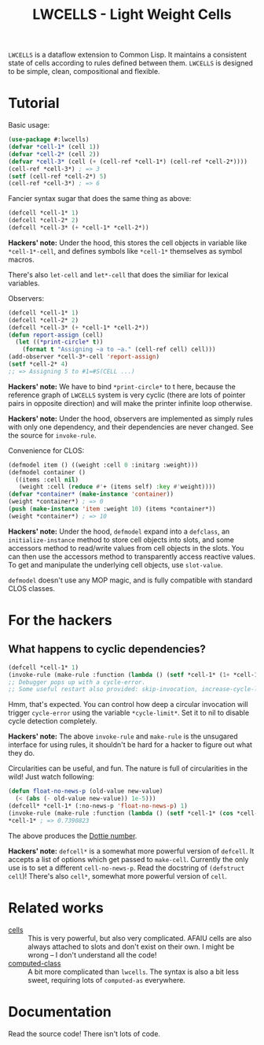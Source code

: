 #+TITLE:LWCELLS - Light Weight Cells
~LWCELLS~ is a dataflow extension to Common Lisp. It maintains a
consistent state of cells according to rules defined between them.
~LWCELLS~ is designed to be simple, clean, compositional and flexible.

* Tutorial
  Basic usage:
#+BEGIN_SRC lisp
  (use-package #:lwcells)
  (defvar *cell-1* (cell 1))
  (defvar *cell-2* (cell 2))
  (defvar *cell-3* (cell (+ (cell-ref *cell-1*) (cell-ref *cell-2*))))
  (cell-ref *cell-3*) ; => 3
  (setf (cell-ref *cell-2*) 5)
  (cell-ref *cell-3*) ; => 6
#+END_SRC

  Fancier syntax sugar that does the same thing as above:
#+BEGIN_SRC lisp
  (defcell *cell-1* 1)
  (defcell *cell-2* 2)
  (defcell *cell-3* (+ *cell-1* *cell-2*))
#+END_SRC
  *Hackers' note:* Under the hood, this stores the cell objects in
  variable like ~*cell-1*-cell~, and defines symbols like ~*cell-1*~
  themselves as symbol macros.

  There's also ~let-cell~ and ~let*-cell~ that does the similiar for
  lexical variables.

  Observers:
#+BEGIN_SRC lisp
  (defcell *cell-1* 1)
  (defcell *cell-2* 2)
  (defcell *cell-3* (+ *cell-1* *cell-2*))
  (defun report-assign (cell)
    (let ((*print-circle* t))
      (format t "Assigning ~a to ~a." (cell-ref cell) cell)))
  (add-observer *cell-3*-cell 'report-assign)
  (setf *cell-2* 4)
  ;; => Assigning 5 to #1=#S(CELL ...)
#+END_SRC
  *Hackers' note:* We have to bind ~*print-circle*~ to t here, because
  the reference graph of ~LWCELLS~ system is very cyclic (there are
  lots of pointer pairs in opposite direction) and will make the
  printer infinite loop otherwise.
  
  *Hackers' note:* Under the hood, observers are implemented as simply
  rules with only one dependency, and their dependencies are never
  changed. See the source for ~invoke-rule~.

  Convenience for CLOS:
#+BEGIN_SRC lisp
  (defmodel item () ((weight :cell 0 :initarg :weight)))
  (defmodel container ()
    ((items :cell nil)
     (weight :cell (reduce #'+ (items self) :key #'weight))))
  (defvar *container* (make-instance 'container))
  (weight *container*) ; => 0
  (push (make-instance 'item :weight 10) (items *container*))
  (weight *container*) ; => 10
#+END_SRC
  *Hackers' note:* Under the hood, ~defmodel~ expand into a
  ~defclass~, an ~initialize-instance~ method to store cell objects
  into slots, and some accessors method to read/write values from cell
  objects in the slots. You can then use the accessors method to
  transparently access reactive values. To get and manipulate the
  underlying cell objects, use ~slot-value~.

  ~defmodel~ doesn't use any MOP magic, and is fully compatible with
  standard CLOS classes.
  
* For the hackers
** What happens to cyclic dependencies?
#+BEGIN_SRC lisp
  (defcell *cell-1* 1)
  (invoke-rule (make-rule :function (lambda () (setf *cell-1* (1+ *cell-1*)))))
  ;; Debugger pops up with a cycle-error.
  ;; Some useful restart also provided: skip-invocation, increase-cycle-limit and deactivate-rule
#+END_SRC
  Hmm, that's expected. You can control how deep a circular invocation
  will trigger ~cycle-error~ using the variable ~*cycle-limit*~. Set it
  to nil to disable cycle detection completely.
  
  *Hackers' note:* The above ~invoke-rule~ and ~make-rule~ is the
  unsugared interface for using rules, it shouldn't be hard for a
  hacker to figure out what they do.

  Circularities can be useful, and fun. The nature is full of
  circularities in the wild! Just watch following:
#+BEGIN_SRC lisp
  (defun float-no-news-p (old-value new-value)
    (< (abs (- old-value new-value)) 1e-5)))
  (defcell* *cell-1* (:no-news-p 'float-no-news-p) 1)
  (invoke-rule (make-rule :function (lambda () (setf *cell-1* (cos *cell-1*)))))
  *cell-1* ; => 0.7390823
#+END_SRC
  The above produces the [[https://en.wikipedia.org/wiki/Dottie_number][Dottie number]].

  *Hackers' note:* ~defcell*~ is a somewhat more powerful version of
  ~defcell~. It accepts a list of options which get passed to
  ~make-cell~. Currently the only use is to set a different
  ~cell-no-news-p~. Read the docstring of ~(defstruct cell~)!
  There's also ~cell*~, somewhat more powerful version of ~cell~.
  
* Related works
  - [[https://github.com/kennytilton/cells][cells]] :: This is very
    powerful, but also very complicated. AFAIU cells are also always
    attached to slots and don't exist on their own. I might be
    wrong -- I don't understand all the code!
  - [[https://github.com/hu-dwim/hu.dwim.computed-class][computed-class]] ::
    A bit more complicated than ~lwcells~. The syntax is also a bit less
    sweet, requiring lots of ~computed-as~ everywhere.
    
* Documentation
  Read the source code! There isn't lots of code.
